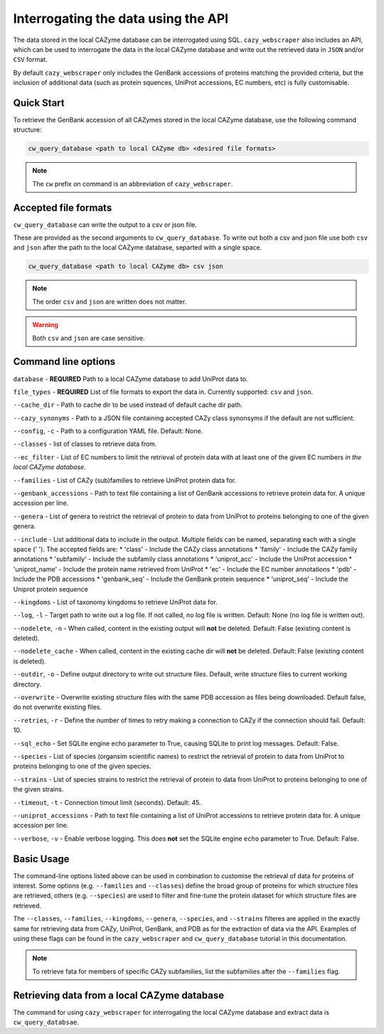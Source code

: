 ====================================
Interrogating the data using the API
====================================

The data stored in the local CAZyme database can be interrogated using SQL. ``cazy_webscraper`` also 
includes an API, which can be used to interrogate the data in the local CAZyme database and write out the retrieved data 
in ``JSON`` and/or ``CSV`` format.

By default ``cazy_webscraper`` only includes the GenBank accessions of proteins matching the provided 
criteria, but the inclusion of additional data (such as protein squences, UniProt accessions, EC numbers, etc) 
is fully customisable.

-----------
Quick Start
-----------

To retrieve the GenBank accession of all CAZymes stored in the local CAZyme database, use the following command 
structure:

.. code-block:: bash

   cw_query_database <path to local CAZyme db> <desired file formats>

.. NOTE::
   The ``cw`` prefix on command is an abbreviation of ``cazy_webscraper``.
   
---------------------
Accepted file formats
---------------------

``cw_query_database`` can write the output to a csv or json file.

These are provided as the second arguments to ``cw_query_database``. To write out both a csv and json 
file use both ``csv`` and ``json`` after the path to the local CAZyme database, separted with a single space.

.. code-block:: bash

    cw_query_database <path to local CAZyme db> csv json

.. NOTE::
    The order ``csv`` and ``json`` are written does not matter.

.. WARNING::
    Both ``csv`` and ``json`` are case sensitive.

--------------------
Command line options
--------------------

``database`` - **REQUIRED** Path to a local CAZyme database to add UniProt data to.

``file_types`` - **REQUIRED** List of file formats to export the data in. Currently supported: ``csv`` and ``json``.

``--cache_dir`` - Path to cache dir to be used instead of default cache dir path.

``--cazy_synonyms`` - Path to a JSON file containing accepted CAZy class synonsyms if the default are not sufficient.

``--config``, ``-c`` - Path to a configuration YAML file. Default: None.

``--classes`` - list of classes to retrieve data from.

``--ec_filter`` - List of EC numbers to limit the retrieval of protein data with at least one of the given EC numbers *in the local CAZyme database*.

``--families`` - List of CAZy (sub)families to retrieve UniProt protein data for.

``--genbank_accessions`` - Path to text file containing a list of GenBank accessions to retrieve protein data for. A unique accession per line.

``--genera`` - List of genera to restrict the retrieval of protein to data from UniProt to proteins belonging to one of the given genera.

``--include`` - List additional data to include in the output. Multiple fields can be named, separating each with a single space (' '). The accepted fields are:
* 'class' - Include the CAZy class annotations
* 'family' - Include the CAZy family annotations
* 'subfamily' - Include the subfamily class annotations
* 'uniprot_acc' - Include the UniProt accession
* 'uniprot_name' - Include the protein name retrieved from UniProt
* 'ec' - Include the EC number annotations
* 'pdb' - Include the PDB accessions
* 'genbank_seq' - Include the GenBank protein sequence
* 'uniprot_seq' - Include the Uniprot protein sequence

``--kingdoms`` - List of taxonomy kingdoms to retrieve UniProt data for.

``--log``, ``-l`` - Target path to write out a log file. If not called, no log file is written. Default: None (no log file is written out).

``--nodelete``, ``-n`` - When called, content in the existing output  will **not** be deleted. Default: False (existing content is deleted).

``--nodelete_cache`` - When called, content in the existing cache dir will **not** be deleted. Default: False (existing content is deleted).

``--outdir``, ``-o`` - Define output directory to write out structure files. Default, write structure files to current working directory.

``--overwrite`` - Overwrite existing structure files with the same PDB accession as files being downloaded. Default false, do not overwrite existing files.

``--retries``, ``-r`` - Define the number of times to retry making a connection to CAZy if the connection should fail. Default: 10.

``--sql_echo`` - Set SQLite engine echo parameter to True, causing SQLite to print log messages. Default: False.

``--species`` - List of species (organsim scientific names) to restrict the retrieval of protein to data from UniProt to proteins belonging to one of the given species.

``--strains`` - List of species strains to restrict the retrieval of protein to data from UniProt to proteins belonging to one of the given strains.

``--timeout``, ``-t`` - Connection timout limit (seconds). Default: 45.

``--uniprot_accessions`` - Path to text file containing a list of UniProt accessions to retrieve protein data for. A unique accession per line.

``--verbose``, ``-v`` - Enable verbose logging. This does **not** set the SQLite engine ``echo`` parameter to True. Default: False.



-----------
Basic Usage
-----------

The command-line options listed above can be used in combination to customise the retrieval of data for proteins of interest. Some options (e.g. ``--families`` and ``--classes``) define the broad group of proteins for which structure files are retrieved, others (e.g. ``--species``) are used to filter and fine-tune the protein dataset for which structure files are retrieved.

The ``--classes``, ``--families``, ``--kingdoms``, ``--genera``, ``--species``, and ``--strains`` filteres are applied 
in the exactly same for retrieving data from CAZy, UniProt, GenBank, and PDB as for the extraction of data via the API. Examples of using these flags 
can be found in the ``cazy_webscraper`` and ``cw_query_database`` tutorial in this documentation.

.. NOTE::
    To retrieve fata for members of specific CAZy subfamilies, list the subfamilies after the ``--families`` 
    flag.


--------------------------------------------
Retrieving data from a local CAZyme database
--------------------------------------------

The command for using ``cazy_webscraper`` for interrogating the local CAZyme database and extract data is ``cw_query_databsae``.
